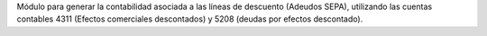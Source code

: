 Módulo para generar la contabilidad asociada a las líneas de descuento (Adeudos SEPA), utilizando las cuentas contables 4311 (Efectos comerciales descontados) y 5208 (deudas por efectos descontado).
